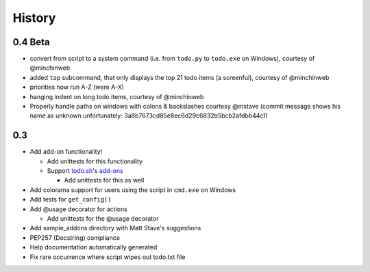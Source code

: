 History
=======

0.4 Beta
-------
- convert from script to a system command (i.e. from ``todo.py`` to ``todo.exe``
  on Windows), courtesy of @minchinweb
- added ``top`` subcommand, that only displays the top 21 todo items (a
  screenful), courtesy of @minchinweb
- priorities now run A-Z (were A-X)
- hanging indent on long todo items, courtesy of @minchinweb
- Properly handle paths on windows with colons & backslashes courtesy @mstave 
  (commit message shows his name as unknown unfortunately: 
  3a8b7673cd85e8ec6d29c6832b5bcb2afdbb44c1)

0.3
---

- Add add-on functionality!

  - Add unittests for this functionality
  - Support todo.sh_'s add-ons_

    - Add unittests for this as well

- Add colorama support for users using the script in ``cmd.exe`` on 
  Windows
- Add tests for ``get_config()``
- Add @usage decorator for actions

  - Add unittests for the @usage decorator

- Add sample_addons directory with Matt Stave's suggestions
- PEP257 (Docstring) compliance
- Help documentation automatically generated
- Fix rare occurrence where script wipes out todo.txt file

.. _todo.sh: https://github.com/ginatrapani/todo.txt-cli
.. _add-ons:
    https://github.com/ginatrapani/todo.txt-cli/wiki/Todo.sh-Add-on-Directory
